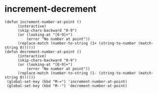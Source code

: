 * increment-decrement
:PROPERTIES:
:dec:     110px 114px 130px 423px
:END:
#+begin_src elisp :results silent
(defun increment-number-at-point ()
      (interactive)
      (skip-chars-backward "0-9")
      (or (looking-at "[0-9]+")
          (error "No number at point"))
      (replace-match (number-to-string (1+ (string-to-number (match-string 0))))))
(defun decrement-number-at-point ()
      (interactive)
      (skip-chars-backward "0-9")
      (or (looking-at "[0-9]+")
          (error "No number at point"))
      (replace-match (number-to-string (1- (string-to-number (match-string 0))))))
 (global-set-key (kbd "M-=") 'increment-number-at-point)
 (global-set-key (kbd "M--") 'decrement-number-at-point)
#+end_src

